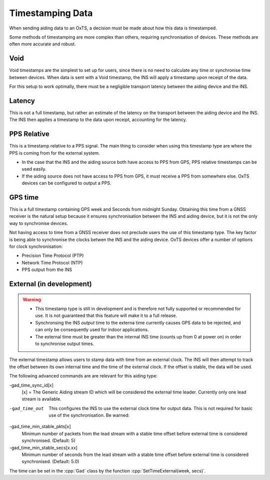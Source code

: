 .. _timestamps:

Timestamping Data
#################

When sending aiding data to an OxTS, a decision must be made about how this 
data is timestamped. 

Some methods of timestamping are more complex than others, requiring 
synchronisation of devices. These methods are often more accurate and robust. 

Void
****

Void timestamps are the simplest to set up for users, since there is no need to 
calculate any time or synchronise time between devices. When data is sent with 
a Void timestamp, the INS will apply a timestamp upon receipt of the data. 

For this setup to work optimally, there must be a negligible transport latency 
between the aiding device and the INS. 


Latency
*******

This is not a full timestamp, but rather an estimate of the latency on the 
transport between the aiding device and the INS. The INS then applies a 
timestamp to the data upon receipt, accounting for the latency. 


PPS Relative
************

This is a timestamp relative to a PPS signal. The main thing to consider when 
using this timestamp type are where the PPS is coming from for the external 
system. 

- In the case that the INS and the aiding source both have access to PPS from 
  GPS, PPS relative timestamps can be used easily. 
- If the aiding source does not have access to PPS from GPS, it must receive a 
  PPS from somewhere else. OxTS devices can be configured to output a PPS.



GPS time
********

This is a full timestamp containing GPS week and Seconds from midnight Sunday. 
Obtaining this time from a GNSS receiver is the natural setup because it 
ensures synchronisation between the INS and aiding device, but it is not the 
only way to synchronise devices.

Not having access to time from a GNSS receiver does not preclude users the use 
of this timestamp type. The key factor is being able to synchronise the clocks 
betwen the INS and the aiding device. OxTS devices offer a number of options 
for clock synchronisation:

- Precision Time Protocol (PTP)
- Network Time Protocol (NTP)
- PPS output from the INS



External (in development)
*************************

.. warning::

  * This timestamp type is still in development and is therefore not fully 
    supported or recommended for use. It is not guaranteed that this feature 
    will make it to a full release.
  * Synchronsing the INS *output* time to the externa time currently causes GPS 
    data to be rejected, and can only be consequently used for indoor 
    applications.
  * The external time must be greater than the internal INS time (counts up 
    from 0 at power on) in order to synchronise output times. 

The external timestamp allows users to stamp data with time from an external 
clock. The INS will then attempt to track the offset between its own internal 
time and the time of the external clock. If the offset is stable, the data will 
be used.

The following advanced commands are are relevant for this aiding type:

-gad_time_sync_id[x]
  [x] = The Generic Aiding stream ID which will be considered the external 
  time leader. Currently only one lead stream is available.
-gad_time_out
  This configures the INS to use the external clock time for output data. This 
  is not required for basic use of the synchronisation.
  Be warned:
-gad_time_min_stable_pkts[x]
  Minimum number of packets from the lead stream with a stable time offset 
  before external time is considered synchronised. (Default: 5)
-gad_time_min_stable_secs[x.xx]
  Minimum number of seconds from the lead stream with a stable time offset 
  before external time is considered synchronised. (Default: 5.0)

The time can be set in the :cpp:`Gad` class by the function 
:cpp:`SetTimeExternal(week, secs)`.

